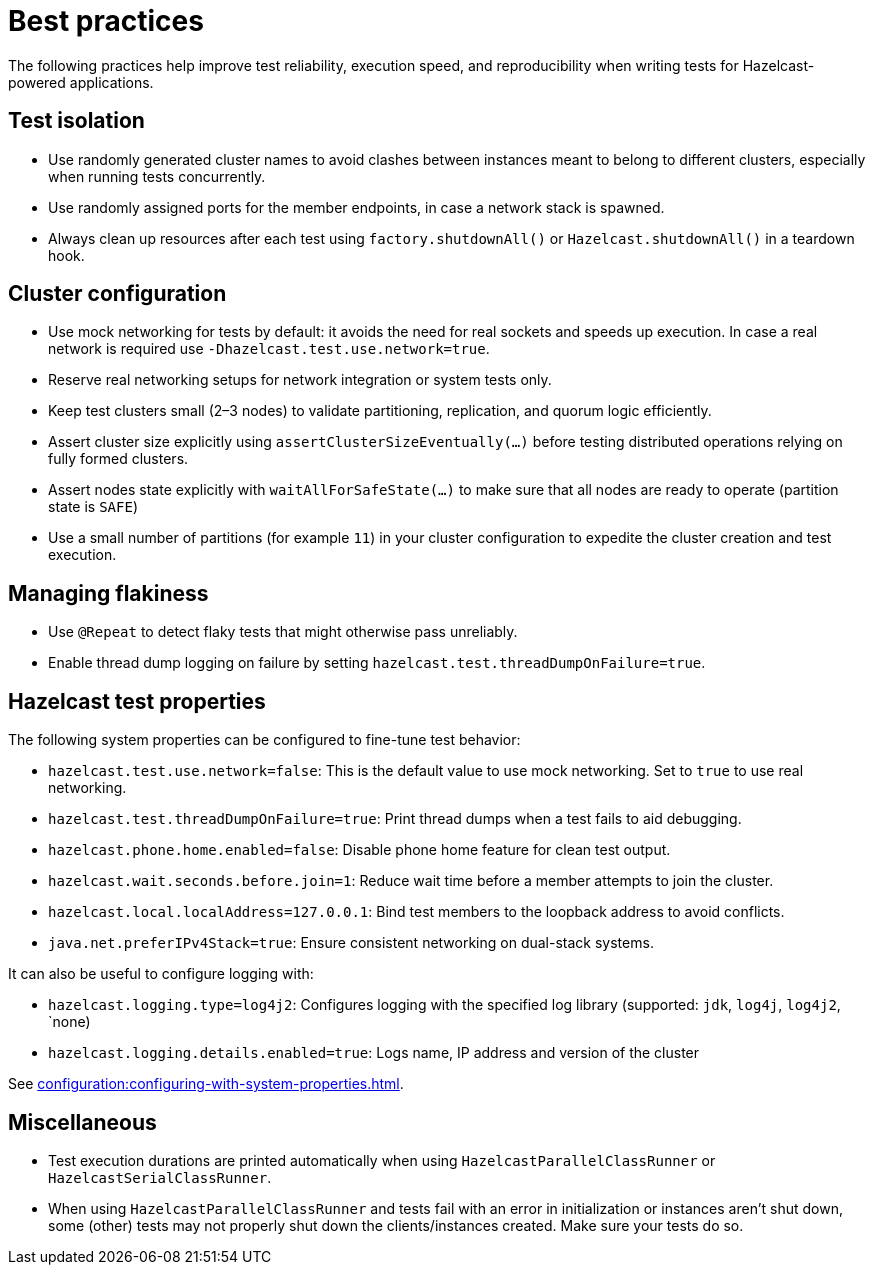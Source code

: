 = Best practices
:description: The following practices help improve test reliability, execution speed, and reproducibility when writing tests for Hazelcast-powered applications.

{description}

== Test isolation

- Use randomly generated cluster names to avoid clashes between instances meant to belong to different clusters, especially when running tests concurrently.
- Use randomly assigned ports for the member endpoints, in case a network stack is spawned.
- Always clean up resources after each test using `factory.shutdownAll()` or `Hazelcast.shutdownAll()` in a teardown hook.

== Cluster configuration

- Use mock networking for tests by default: it avoids the need for real sockets and speeds up execution. In case a real network is required use `-Dhazelcast.test.use.network=true`.
- Reserve real networking setups for network integration or system tests only.
- Keep test clusters small (2–3 nodes) to validate partitioning, replication, and quorum logic efficiently.
- Assert cluster size explicitly using `assertClusterSizeEventually(...)` before testing distributed operations relying on fully formed clusters.
- Assert nodes state explicitly with `waitAllForSafeState(...)` to make sure that all nodes are ready to operate (partition state is `SAFE`)
- Use a small number of partitions (for example `11`) in your cluster configuration to expedite the cluster creation and test execution.

== Managing flakiness

- Use `@Repeat` to detect flaky tests that might otherwise pass unreliably.
- Enable thread dump logging on failure by setting `hazelcast.test.threadDumpOnFailure=true`.

== Hazelcast test properties

The following system properties can be configured to fine-tune test behavior:

- `hazelcast.test.use.network=false`: This is the default value to use mock networking. Set to `true` to use real networking.
- `hazelcast.test.threadDumpOnFailure=true`: Print thread dumps when a test fails to aid debugging.
- `hazelcast.phone.home.enabled=false`: Disable phone home feature for clean test output.
- `hazelcast.wait.seconds.before.join=1`: Reduce wait time before a member attempts to join the cluster.
- `hazelcast.local.localAddress=127.0.0.1`: Bind test members to the loopback address to avoid conflicts.
- `java.net.preferIPv4Stack=true`: Ensure consistent networking on dual-stack systems.

It can also be useful to configure logging with:

- `hazelcast.logging.type=log4j2`: Configures logging with the specified log library (supported: `jdk`, `log4j`, `log4j2`, `none)
- `hazelcast.logging.details.enabled=true`: Logs name, IP address and version of the cluster

See xref:configuration:configuring-with-system-properties.adoc[].

== Miscellaneous

- Test execution durations are printed automatically when using `HazelcastParallelClassRunner` or `HazelcastSerialClassRunner`.
- When using `HazelcastParallelClassRunner` and tests fail with an error in initialization or instances aren't shut down, some (other) tests may not properly shut down the clients/instances created. Make sure your tests do so.